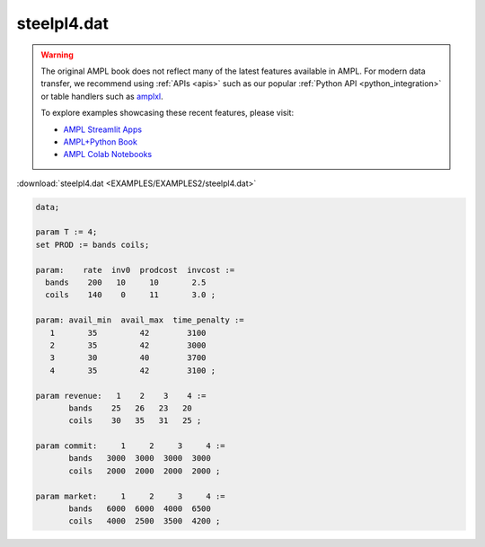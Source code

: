 steelpl4.dat
============


.. warning::
    The original AMPL book does not reflect many of the latest features available in AMPL.
    For modern data transfer, we recommend using :ref:`APIs <apis>` such as our popular :ref:`Python API <python_integration>` or table handlers such as `amplxl <https://plugins.ampl.com/amplxl.html>`_.

    
    To explore examples showcasing these recent features, please visit:

    - `AMPL Streamlit Apps <https://ampl.com/streamlit/>`__
    - `AMPL+Python Book <https://ampl.com/mo-book/>`__
    - `AMPL Colab Notebooks <https://ampl.com/colab/>`__

:download:`steelpl4.dat <EXAMPLES/EXAMPLES2/steelpl4.dat>`

.. code-block:: ampl

    data;
    
    param T := 4;
    set PROD := bands coils;
    
    param:    rate  inv0  prodcost  invcost :=
      bands    200   10     10       2.5
      coils    140    0     11       3.0 ;
    
    param: avail_min  avail_max  time_penalty :=
       1       35         42        3100
       2       35         42        3000
       3       30         40        3700
       4       35         42        3100 ;
    
    param revenue:   1    2    3    4 :=
           bands    25   26   23   20
           coils    30   35   31   25 ;
    
    param commit:     1     2     3     4 :=
           bands   3000  3000  3000  3000
           coils   2000  2000  2000  2000 ;
    
    param market:     1     2     3     4 :=
           bands   6000  6000  4000  6500
           coils   4000  2500  3500  4200 ;
